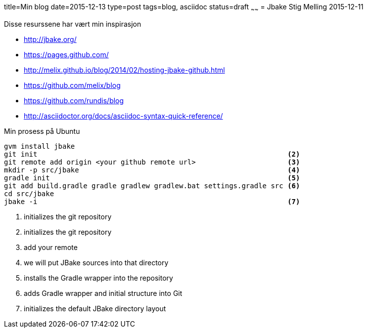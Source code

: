 title=Min blog
date=2015-12-13
type=post
tags=blog, asciidoc
status=draft
~~~~~~
= Jbake
Stig Melling
2015-12-11

Disse resurssene har vært min inspirasjon

* http://jbake.org/
* https://pages.github.com/
* http://melix.github.io/blog/2014/02/hosting-jbake-github.html
* https://github.com/melix/blog
* https://github.com/rundis/blog
* http://asciidoctor.org/docs/asciidoc-syntax-quick-reference/

Min prosess på Ubuntu
----
gvm install jbake 													<1>
git init                                                            <2>
git remote add origin <your github remote url>                      <3>
mkdir -p src/jbake                                                  <4>
gradle init                                                         <5>
git add build.gradle gradle gradlew gradlew.bat settings.gradle src <6>
cd src/jbake
jbake -i                                                            <7>
----
<1> initializes the git repository
<2> initializes the git repository
<3> add your remote
<4> we will put JBake sources into that directory
<5> installs the Gradle wrapper into the repository
<6> adds Gradle wrapper and initial structure into Git
<7> initializes the default JBake directory layout

